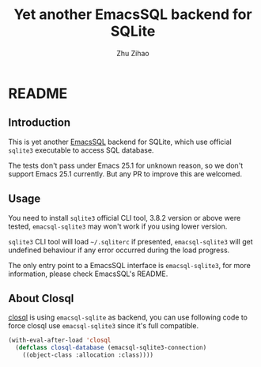 # Created 2019-09-03 Tue 12:25
#+TITLE: Yet another EmacsSQL backend for SQLite
#+AUTHOR: Zhu Zihao
* README

** Introduction

This is yet another [[https://github.com/skeeto/emacsql][EmacsSQL]] backend for SQLite, which use official =sqlite3=
executable to access SQL database.

The tests don't pass under Emacs 25.1 for unknown reason, so we don't support
Emacs 25.1 currently. But any PR to improve this are welcomed.

** Usage

You need to install =sqlite3= official CLI tool, 3.8.2 version or above were
tested, =emacsql-sqlite3= may won't work if you using lower version.

=sqlite3= CLI tool will load =~/.sqliterc= if presented, =emacsql-sqlite3=
will get undefined behaviour if any error occurred during the load progress.

The only entry point to a EmacsSQL interface is =emacsql-sqlite3=, for more
information, please check EmacsSQL's README.

** About Closql

[[https://github.com/emacscollective/closql][closql]] is using =emacsql-sqlite= as backend, you can use following code to force
closql use =emacsql-sqlite3= since it's full compatible.

#+BEGIN_SRC emacs-lisp
  (with-eval-after-load 'closql
    (defclass closql-database (emacsql-sqlite3-connection)
      ((object-class :allocation :class))))
#+END_SRC
